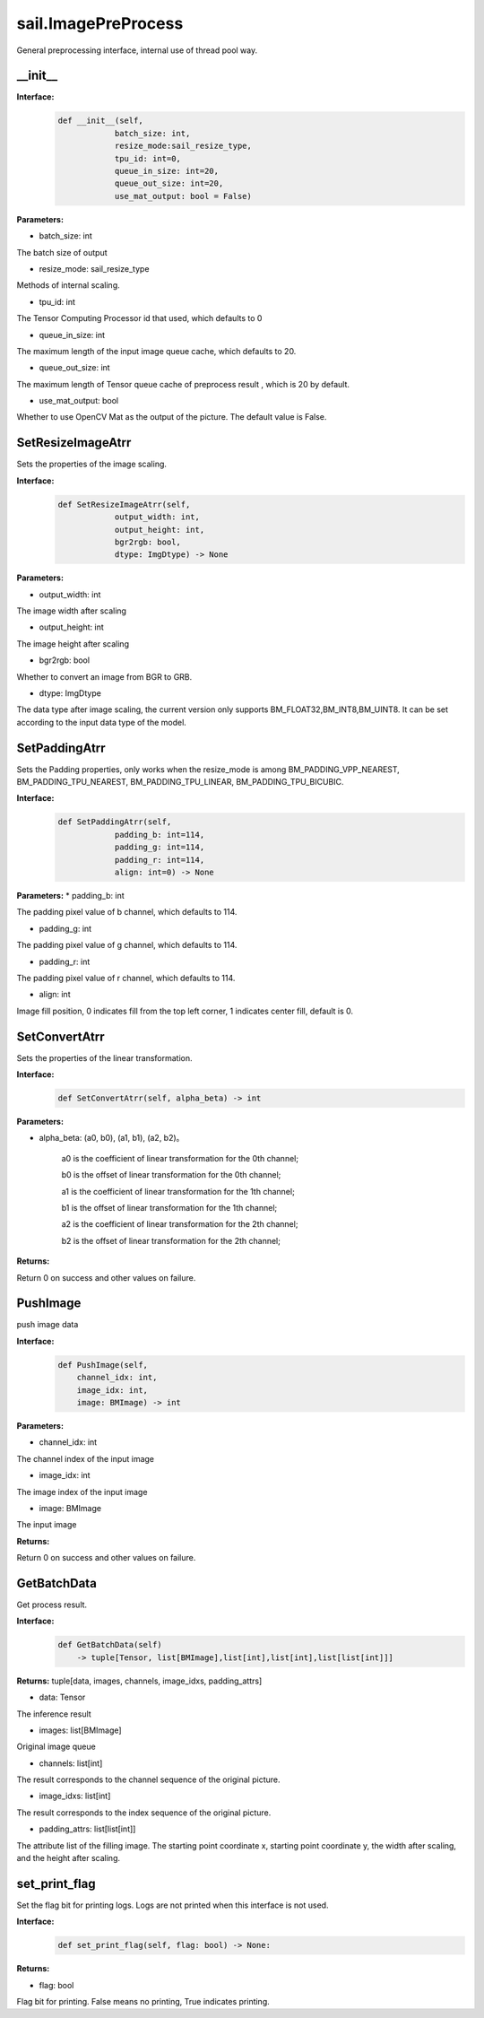 sail.ImagePreProcess
______________________

General preprocessing interface, internal use of thread pool way.

__init__
>>>>>>>>>

**Interface:**
    .. code-block:: python

        def __init__(self,
                    batch_size: int, 
                    resize_mode:sail_resize_type,
                    tpu_id: int=0, 
                    queue_in_size: int=20, 
                    queue_out_size: int=20,
                    use_mat_output: bool = False)


**Parameters:**

* batch_size: int

The batch size of output

* resize_mode: sail_resize_type

Methods of internal scaling.

* tpu_id: int

The Tensor Computing Processor id that used, which defaults to 0

* queue_in_size: int

The maximum length of the input image queue cache, which defaults to 20.

* queue_out_size: int

The maximum length of Tensor queue cache of preprocess result , which is 20 by default.

* use_mat_output: bool

Whether to use OpenCV Mat as the output of the picture. The default value is False.

SetResizeImageAtrr
>>>>>>>>>>>>>>>>>>>>

Sets the properties of the image scaling.

**Interface:**
    .. code-block:: python

        def SetResizeImageAtrr(self,
                    output_width: int, 
                    output_height: int,
                    bgr2rgb: bool, 
                    dtype: ImgDtype) -> None

**Parameters:**
            
* output_width: int

The image width after scaling

* output_height: int

The image height after scaling

* bgr2rgb: bool

Whether to convert an image from BGR to GRB.

* dtype: ImgDtype  

The data type after image scaling, the current version only supports BM_FLOAT32,BM_INT8,BM_UINT8. \
It can be set according to the input data type of the model.

SetPaddingAtrr
>>>>>>>>>>>>>>>>>>>>

Sets the Padding properties, only works when the resize_mode is among \
BM_PADDING_VPP_NEAREST, BM_PADDING_TPU_NEAREST, BM_PADDING_TPU_LINEAR, BM_PADDING_TPU_BICUBIC.

**Interface:**
    .. code-block:: python

        def SetPaddingAtrr(self,
                    padding_b: int=114,
                    padding_g: int=114,
                    padding_r: int=114,
                    align: int=0) -> None

**Parameters:**
* padding_b: int

The padding pixel value of b channel, which defaults to 114.

* padding_g: int

The padding pixel value of g channel, which defaults to 114.
                
* padding_r: int

The padding pixel value of r channel, which defaults to 114.

* align: int

Image fill position, 0 indicates fill from the top left corner, \
1 indicates center fill, default is 0.


SetConvertAtrr
>>>>>>>>>>>>>>>>>>>>

Sets the properties of the linear transformation.

**Interface:**
    .. code-block:: python

        def SetConvertAtrr(self, alpha_beta) -> int 

**Parameters:**

* alpha_beta: (a0, b0), (a1, b1), (a2, b2)。

    a0 is the coefficient of linear transformation for the 0th channel;

    b0 is the offset of linear transformation for the 0th channel;
   
    a1 is the coefficient of linear transformation for the 1th channel;

    b1 is the offset of linear transformation for the 1th channel;

    a2 is the coefficient of linear transformation for the 2th channel;

    b2 is the offset of linear transformation for the 2th channel;

**Returns:**

Return 0 on success and other values on failure.


PushImage
>>>>>>>>>>>>>>>

push image data

**Interface:**
    .. code-block:: python

        def PushImage(self,
            channel_idx: int, 
            image_idx: int, 
            image: BMImage) -> int

**Parameters:**

* channel_idx: int

The channel index of the input image
                
* image_idx: int

The image index of the input image

* image: BMImage

The input image

**Returns:**

Return 0 on success and other values on failure.
            
GetBatchData
>>>>>>>>>>>>>>>

Get process result.

**Interface:**
    .. code-block:: python
        
        def GetBatchData(self) 
            -> tuple[Tensor, list[BMImage],list[int],list[int],list[list[int]]]
        
**Returns:**
tuple[data, images, channels, image_idxs, padding_attrs]

* data: Tensor

The inference result

* images: list[BMImage]

Original image queue

* channels: list[int]

The result corresponds to the channel sequence of the original picture.

* image_idxs: list[int]

The result corresponds to the index sequence of the original picture.

* padding_attrs: list[list[int]]

The attribute list of the filling image. The starting point coordinate x, \
starting point coordinate y, the width after scaling, and the height after scaling.


set_print_flag
>>>>>>>>>>>>>>>

Set the flag bit for printing logs. Logs are not printed when this interface is not used.

**Interface:**
    .. code-block:: python

        def set_print_flag(self, flag: bool) -> None:
        
**Returns:**

* flag: bool

Flag bit for printing. False means no printing, True indicates printing.
